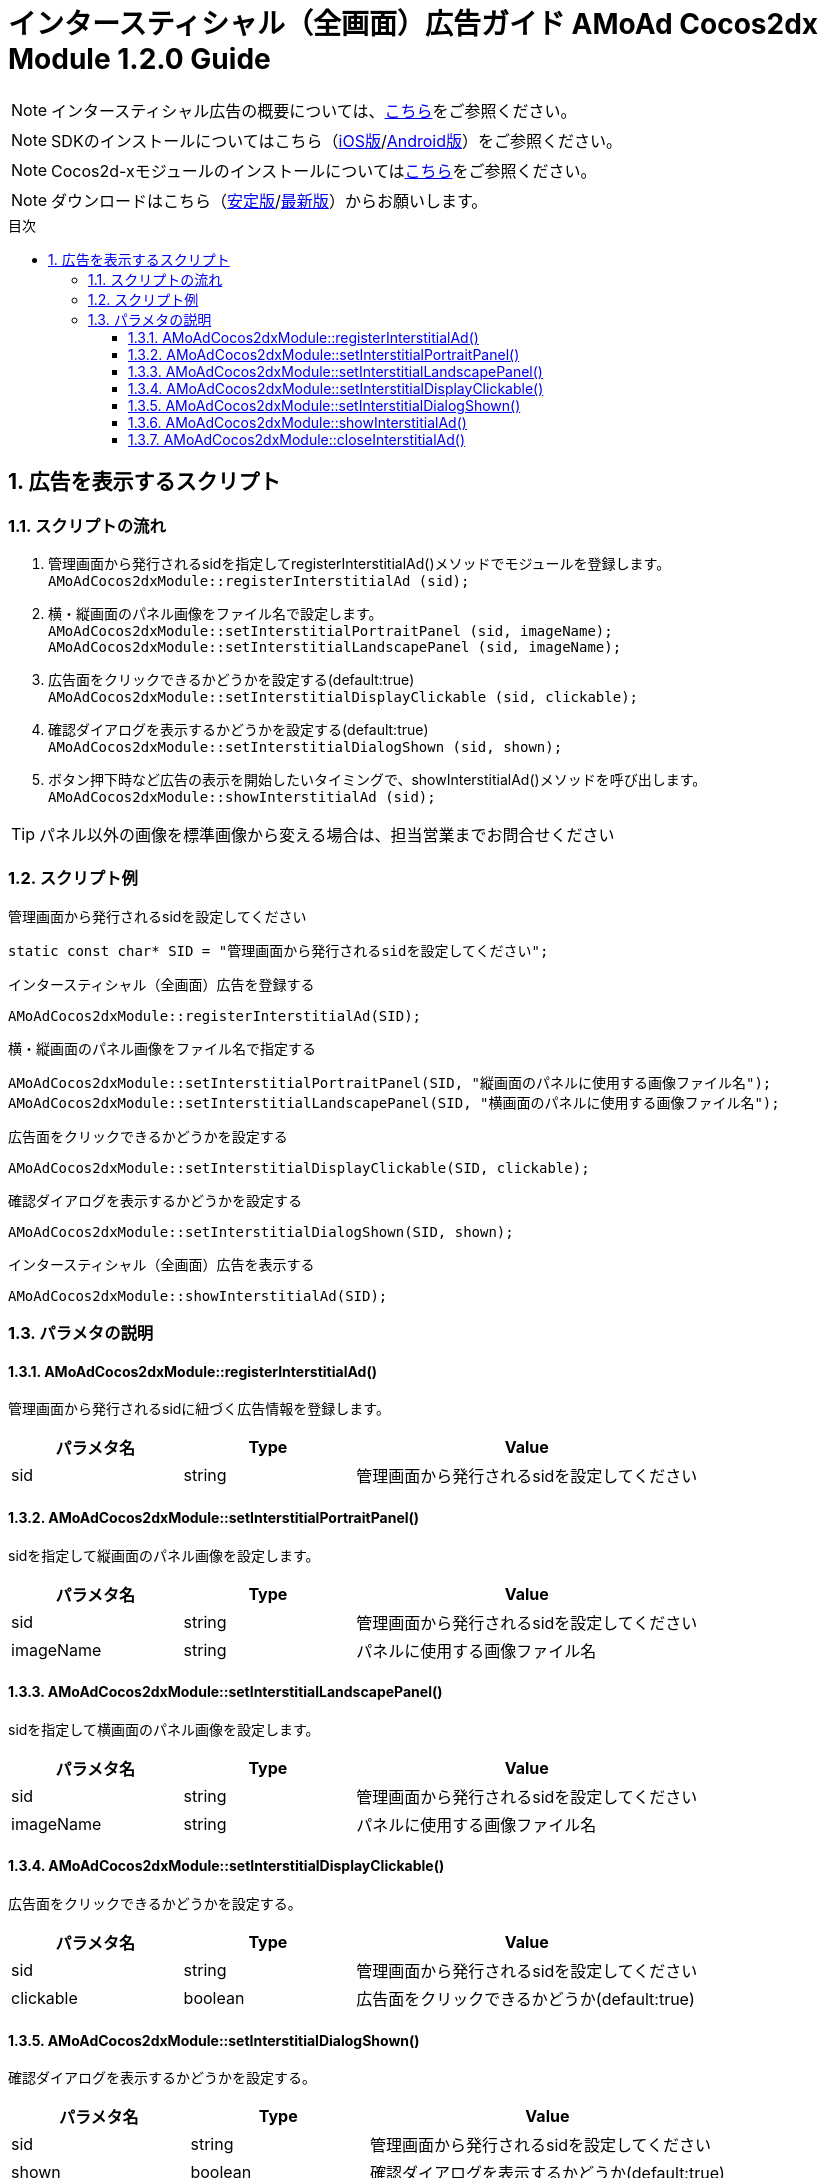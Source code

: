 :Version: 1.2.0
:toc: macro
:toc-title: 目次
:toclevels: 4

= インタースティシャル（全画面）広告ガイド AMoAd Cocos2dx Module {version} Guide

NOTE: インタースティシャル広告の概要については、link:../Interstitial/Guide.asciidoc[こちら]をご参照ください。

NOTE: SDKのインストールについてはこちら（link:../Install/Install.asciidoc[iOS版]/link:https://github.com/amoad/amoad-android-sdk/blob/master/Documents/Setup.asciidoc[Android版]）をご参照ください。

NOTE: Cocos2d-xモジュールのインストールについてはlink:Guide.asciidoc[こちら]をご参照ください。

NOTE: ダウンロードはこちら（link:https://github.com/amoad/amoad-ios-sdk/releases/latest[安定版]/link:https://github.com/amoad/amoad-ios-sdk/releases#[最新版]）からお願いします。

toc::[]

:numbered:
:sectnums:

== 広告を表示するスクリプト

=== スクリプトの流れ

. 管理画面から発行されるsidを指定してregisterInterstitialAd()メソッドでモジュールを登録します。 +
`AMoAdCocos2dxModule::registerInterstitialAd (sid);`
. 横・縦画面のパネル画像をファイル名で設定します。 +
`AMoAdCocos2dxModule::setInterstitialPortraitPanel (sid, imageName);`
`AMoAdCocos2dxModule::setInterstitialLandscapePanel (sid, imageName);`
. 広告面をクリックできるかどうかを設定する(default:true) +
`AMoAdCocos2dxModule::setInterstitialDisplayClickable (sid, clickable);`
. 確認ダイアログを表示するかどうかを設定する(default:true) +
`AMoAdCocos2dxModule::setInterstitialDialogShown (sid, shown);`
. ボタン押下時など広告の表示を開始したいタイミングで、showInterstitialAd()メソッドを呼び出します。 +
`AMoAdCocos2dxModule::showInterstitialAd (sid);`

TIP: パネル以外の画像を標準画像から変える場合は、担当営業までお問合せください

=== スクリプト例

.管理画面から発行されるsidを設定してください
[source,cpp]
----
static const char* SID = "管理画面から発行されるsidを設定してください";
----

.インタースティシャル（全画面）広告を登録する
[source,cpp]
----
AMoAdCocos2dxModule::registerInterstitialAd(SID);
----

.横・縦画面のパネル画像をファイル名で指定する
[source,cpp]
----
AMoAdCocos2dxModule::setInterstitialPortraitPanel(SID, "縦画面のパネルに使用する画像ファイル名");
AMoAdCocos2dxModule::setInterstitialLandscapePanel(SID, "横画面のパネルに使用する画像ファイル名");
----

.広告面をクリックできるかどうかを設定する
[source,cpp]
----
AMoAdCocos2dxModule::setInterstitialDisplayClickable(SID, clickable);
----

.確認ダイアログを表示するかどうかを設定する
[source,cpp]
----
AMoAdCocos2dxModule::setInterstitialDialogShown(SID, shown);
----

.インタースティシャル（全画面）広告を表示する
[source,cpp]
----
AMoAdCocos2dxModule::showInterstitialAd(SID);
----

=== パラメタの説明
==== AMoAdCocos2dxModule::registerInterstitialAd()
管理画面から発行されるsidに紐づく広告情報を登録します。
[options="header"]
|===
|パラメタ名 |Type 2+|Value
|sid |string 2+|管理画面から発行されるsidを設定してください
|===

==== AMoAdCocos2dxModule::setInterstitialPortraitPanel()
sidを指定して縦画面のパネル画像を設定します。
[options="header"]
|===
|パラメタ名 |Type 2+|Value
|sid |string 2+|管理画面から発行されるsidを設定してください
|imageName |string 2+|パネルに使用する画像ファイル名
|===

==== AMoAdCocos2dxModule::setInterstitialLandscapePanel()
sidを指定して横画面のパネル画像を設定します。
[options="header"]
|===
|パラメタ名 |Type 2+|Value
|sid |string 2+|管理画面から発行されるsidを設定してください
|imageName |string 2+|パネルに使用する画像ファイル名
|===

==== AMoAdCocos2dxModule::setInterstitialDisplayClickable()
広告面をクリックできるかどうかを設定する。
[options="header"]
|===
|パラメタ名 |Type 2+|Value
|sid |string 2+|管理画面から発行されるsidを設定してください
|clickable |boolean 2+|広告面をクリックできるかどうか(default:true)
|===

==== AMoAdCocos2dxModule::setInterstitialDialogShown()
確認ダイアログを表示するかどうかを設定する。
[options="header"]
|===
|パラメタ名 |Type 2+|Value
|sid |string 2+|管理画面から発行されるsidを設定してください
|shown |boolean 2+|確認ダイアログを表示するかどうか(default:true)
|===

==== AMoAdCocos2dxModule::showInterstitialAd()
sidを指定して広告の表示を行います。
[options="header"]
|===
|パラメタ名 |Type 2+|Value
|sid |string 2+|管理画面から発行されるsidを設定してください
|===

==== AMoAdCocos2dxModule::closeInterstitialAd()
sidを指定して広告を閉じます。
[options="header"]
|===
|パラメタ名 |Type 2+|Value
|sid |string 2+|管理画面から発行されるsidを設定してください
|===

TIP: リンクボタン、閉じるボタンが押された時は自動的に閉じるので、このメソッドを呼び出す必要はありません。
